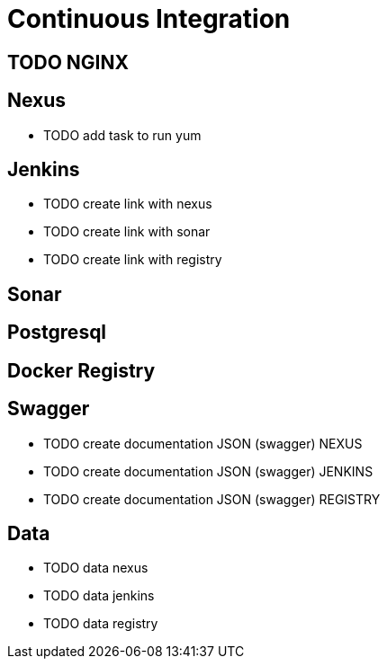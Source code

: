 = Continuous Integration

== TODO NGINX

== Nexus

* TODO add task to run yum

== Jenkins

* TODO create link with nexus
* TODO create link with sonar
* TODO create link with registry

== Sonar

== Postgresql

== Docker Registry

== Swagger

* TODO create documentation JSON (swagger) NEXUS
* TODO create documentation JSON (swagger) JENKINS
* TODO create documentation JSON (swagger) REGISTRY

== Data

* TODO data nexus
* TODO data jenkins
* TODO data registry
